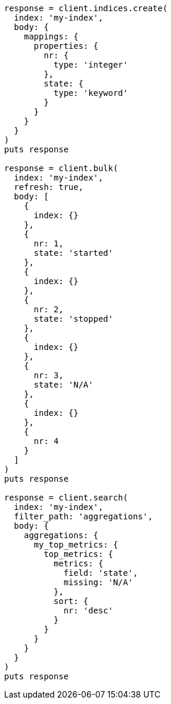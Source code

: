 [source, ruby]
----
response = client.indices.create(
  index: 'my-index',
  body: {
    mappings: {
      properties: {
        nr: {
          type: 'integer'
        },
        state: {
          type: 'keyword'
        }
      }
    }
  }
)
puts response

response = client.bulk(
  index: 'my-index',
  refresh: true,
  body: [
    {
      index: {}
    },
    {
      nr: 1,
      state: 'started'
    },
    {
      index: {}
    },
    {
      nr: 2,
      state: 'stopped'
    },
    {
      index: {}
    },
    {
      nr: 3,
      state: 'N/A'
    },
    {
      index: {}
    },
    {
      nr: 4
    }
  ]
)
puts response

response = client.search(
  index: 'my-index',
  filter_path: 'aggregations',
  body: {
    aggregations: {
      my_top_metrics: {
        top_metrics: {
          metrics: {
            field: 'state',
            missing: 'N/A'
          },
          sort: {
            nr: 'desc'
          }
        }
      }
    }
  }
)
puts response
----
